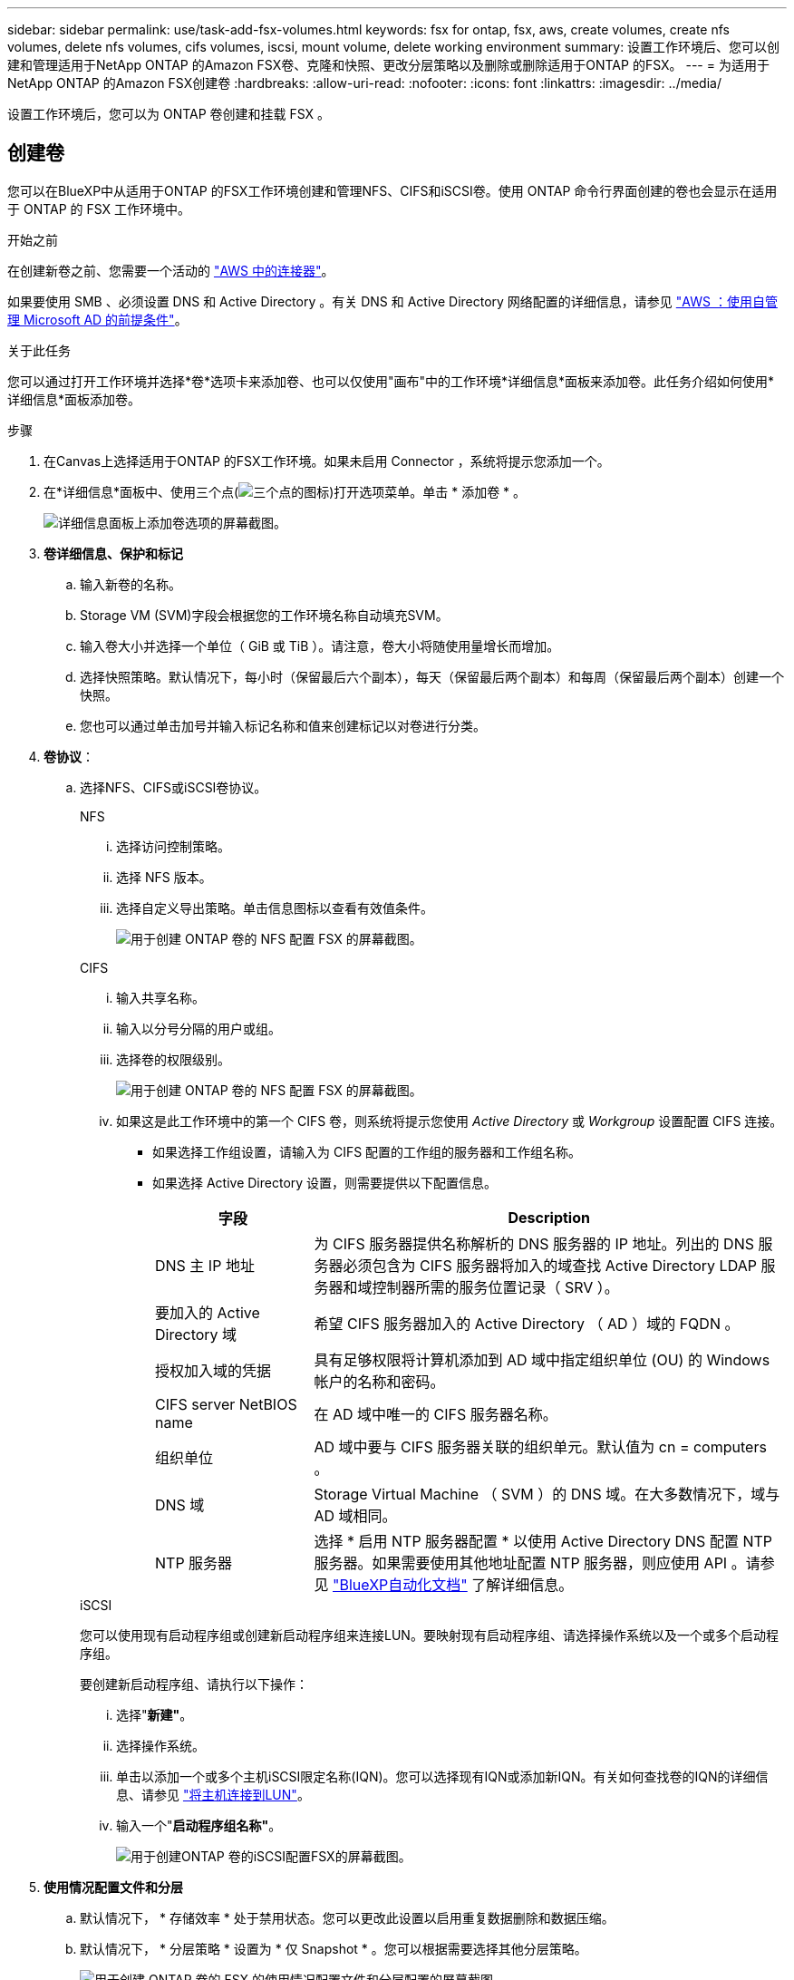 ---
sidebar: sidebar 
permalink: use/task-add-fsx-volumes.html 
keywords: fsx for ontap, fsx, aws, create volumes, create nfs volumes, delete nfs volumes, cifs volumes, iscsi, mount volume, delete working environment 
summary: 设置工作环境后、您可以创建和管理适用于NetApp ONTAP 的Amazon FSX卷、克隆和快照、更改分层策略以及删除或删除适用于ONTAP 的FSX。 
---
= 为适用于NetApp ONTAP 的Amazon FSX创建卷
:hardbreaks:
:allow-uri-read: 
:nofooter: 
:icons: font
:linkattrs: 
:imagesdir: ../media/


[role="lead"]
设置工作环境后，您可以为 ONTAP 卷创建和挂载 FSX 。



== 创建卷

您可以在BlueXP中从适用于ONTAP 的FSX工作环境创建和管理NFS、CIFS和iSCSI卷。使用 ONTAP 命令行界面创建的卷也会显示在适用于 ONTAP 的 FSX 工作环境中。

.开始之前
在创建新卷之前、您需要一个活动的 https://docs.netapp.com/us-en/cloud-manager-setup-admin/task-creating-connectors-aws.html["AWS 中的连接器"^]。

如果要使用 SMB 、必须设置 DNS 和 Active Directory 。有关 DNS 和 Active Directory 网络配置的详细信息，请参见 link:https://docs.aws.amazon.com/fsx/latest/ONTAPGuide/self-manage-prereqs.html["AWS ：使用自管理 Microsoft AD 的前提条件"^]。

.关于此任务
您可以通过打开工作环境并选择*卷*选项卡来添加卷、也可以仅使用"画布"中的工作环境*详细信息*面板来添加卷。此任务介绍如何使用*详细信息*面板添加卷。

.步骤
. 在Canvas上选择适用于ONTAP 的FSX工作环境。如果未启用 Connector ，系统将提示您添加一个。
. 在*详细信息*面板中、使用三个点(image:icon-three-dots.png["三个点的图标"])打开选项菜单。单击 * 添加卷 * 。
+
image:screenshot-add-volume.png["详细信息面板上添加卷选项的屏幕截图。"]

. *卷详细信息、保护和标记*
+
.. 输入新卷的名称。
.. Storage VM (SVM)字段会根据您的工作环境名称自动填充SVM。
.. 输入卷大小并选择一个单位（ GiB 或 TiB ）。请注意，卷大小将随使用量增长而增加。
.. 选择快照策略。默认情况下，每小时（保留最后六个副本），每天（保留最后两个副本）和每周（保留最后两个副本）创建一个快照。
.. 您也可以通过单击加号并输入标记名称和值来创建标记以对卷进行分类。


. *卷协议*：
+
.. 选择NFS、CIFS或iSCSI卷协议。
+
[role="tabbed-block"]
====
.NFS
--
... 选择访问控制策略。
... 选择 NFS 版本。
... 选择自定义导出策略。单击信息图标以查看有效值条件。
+
image:screenshot_fsx_volume_protocol_nfs.png["用于创建 ONTAP 卷的 NFS 配置 FSX 的屏幕截图。"]



--
.CIFS
--
... 输入共享名称。
... 输入以分号分隔的用户或组。
... 选择卷的权限级别。
+
image:screenshot_fsx_volume_protocol_cifs.png["用于创建 ONTAP 卷的 NFS 配置 FSX 的屏幕截图。"]

... 如果这是此工作环境中的第一个 CIFS 卷，则系统将提示您使用 _Active Directory_ 或 _Workgroup_ 设置配置 CIFS 连接。
+
**** 如果选择工作组设置，请输入为 CIFS 配置的工作组的服务器和工作组名称。
**** 如果选择 Active Directory 设置，则需要提供以下配置信息。
+
[cols="25,75"]
|===
| 字段 | Description 


| DNS 主 IP 地址 | 为 CIFS 服务器提供名称解析的 DNS 服务器的 IP 地址。列出的 DNS 服务器必须包含为 CIFS 服务器将加入的域查找 Active Directory LDAP 服务器和域控制器所需的服务位置记录（ SRV ）。 


| 要加入的 Active Directory 域 | 希望 CIFS 服务器加入的 Active Directory （ AD ）域的 FQDN 。 


| 授权加入域的凭据 | 具有足够权限将计算机添加到 AD 域中指定组织单位 (OU) 的 Windows 帐户的名称和密码。 


| CIFS server NetBIOS name | 在 AD 域中唯一的 CIFS 服务器名称。 


| 组织单位 | AD 域中要与 CIFS 服务器关联的组织单元。默认值为 cn = computers 。 


| DNS 域 | Storage Virtual Machine （ SVM ）的 DNS 域。在大多数情况下，域与 AD 域相同。 


| NTP 服务器 | 选择 * 启用 NTP 服务器配置 * 以使用 Active Directory DNS 配置 NTP 服务器。如果需要使用其他地址配置 NTP 服务器，则应使用 API 。请参见 https://docs.netapp.com/us-en/cloud-manager-automation/index.html["BlueXP自动化文档"^] 了解详细信息。 
|===




--
.iSCSI
--
您可以使用现有启动程序组或创建新启动程序组来连接LUN。要映射现有启动程序组、请选择操作系统以及一个或多个启动程序组。

要创建新启动程序组、请执行以下操作：

... 选择"*新建"*。
... 选择操作系统。
... 单击以添加一个或多个主机iSCSI限定名称(IQN)。您可以选择现有IQN或添加新IQN。有关如何查找卷的IQN的详细信息、请参见 link:https://docs.netapp.com/us-en/cloud-manager-cloud-volumes-ontap/task-connect-lun.html["将主机连接到LUN"^]。
... 输入一个"*启动程序组名称"*。
+
image:screenshot-volume-protocol-iscsi.png["用于创建ONTAP 卷的iSCSI配置FSX的屏幕截图。"]



--
====


. *使用情况配置文件和分层*
+
.. 默认情况下， * 存储效率 * 处于禁用状态。您可以更改此设置以启用重复数据删除和数据压缩。
.. 默认情况下， * 分层策略 * 设置为 * 仅 Snapshot * 。您可以根据需要选择其他分层策略。
+
image:screenshot_fsx_volume_usage_tiering.png["用于创建 ONTAP 卷的 FSX 的使用情况配置文件和分层配置的屏幕截图。"]



. * 审阅 * ：查看卷配置。单击*上一步*以更改设置、或单击*添加*以创建卷。


.结果
此时，新卷将添加到工作环境中。



== 挂载卷

从BlueXP中访问挂载说明、以便将卷挂载到主机。

.关于此任务
您可以通过打开工作环境并选择*卷*选项卡来挂载卷、也可以直接使用"画布"中的工作环境*详细信息*面板来挂载卷。此任务介绍如何使用*详细信息*面板添加卷。

.步骤
. 在Canvas上选择适用于ONTAP 的FSX工作环境。
. 在*详细信息*面板中、使用三个点图标(image:icon-three-dots.png["三个点的图标"])打开选项菜单。单击*查看卷*。
+
image:screenshot-view-volume.png["有关如何打开卷操作菜单的屏幕截图。"]

. 使用*管理卷*打开*卷操作*菜单。单击*挂载命令*、然后按照说明挂载卷。
+
image:screenshot-mount-volume.png["mount volume命令的屏幕截图。"]



.结果
此时、卷将挂载到主机。
